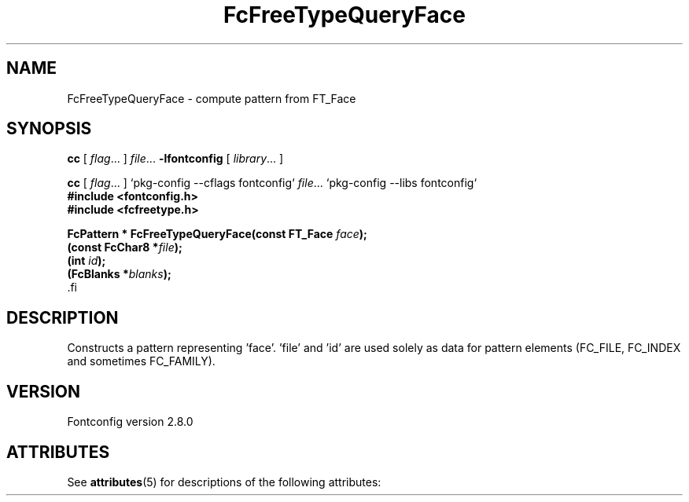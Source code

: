 '\" t
.\\" auto-generated by docbook2man-spec $Revision: 1.2 $
.TH "FcFreeTypeQueryFace" "3" "18 November 2009" "" ""
.SH NAME
FcFreeTypeQueryFace \- compute pattern from FT_Face
.SH SYNOPSIS
.nf
\fBcc\fR [ \fIflag\fR\&.\&.\&. ] \fIfile\fR\&.\&.\&. \fB\-lfontconfig\fR [ \fIlibrary\fR\&.\&.\&. ]
.fi
.sp
.nf
\fBcc\fR [ \fIflag\fR\&.\&.\&. ] `pkg-config --cflags fontconfig` \fIfile\fR\&.\&.\&. `pkg-config --libs fontconfig` 
.fi
.nf
\fB#include <fontconfig.h>
#include <fcfreetype.h>
.sp
FcPattern * FcFreeTypeQueryFace(const FT_Face \fIface\fB);
(const FcChar8 *\fIfile\fB);
(int \fIid\fB);
(FcBlanks *\fIblanks\fB);
\fR.fi
.SH "DESCRIPTION"
.PP
Constructs a pattern representing 'face'. 'file' and 'id' are used solely as
data for pattern elements (FC_FILE, FC_INDEX and sometimes FC_FAMILY).
.SH "VERSION"
.PP
Fontconfig version 2.8.0

.\" Begin Oracle Solaris update
.SH "ATTRIBUTES"
See \fBattributes\fR(5) for descriptions of the following attributes:
.sp
.TS
allbox;
cw(2.750000i)| cw(2.750000i)
lw(2.750000i)| lw(2.750000i).
ATTRIBUTE TYPE	ATTRIBUTE VALUE
Availability	system/library/fontconfig
Interface Stability	Volatile
MT-Level	Unknown
.TE
.sp
.\" End Oracle Solaris update
